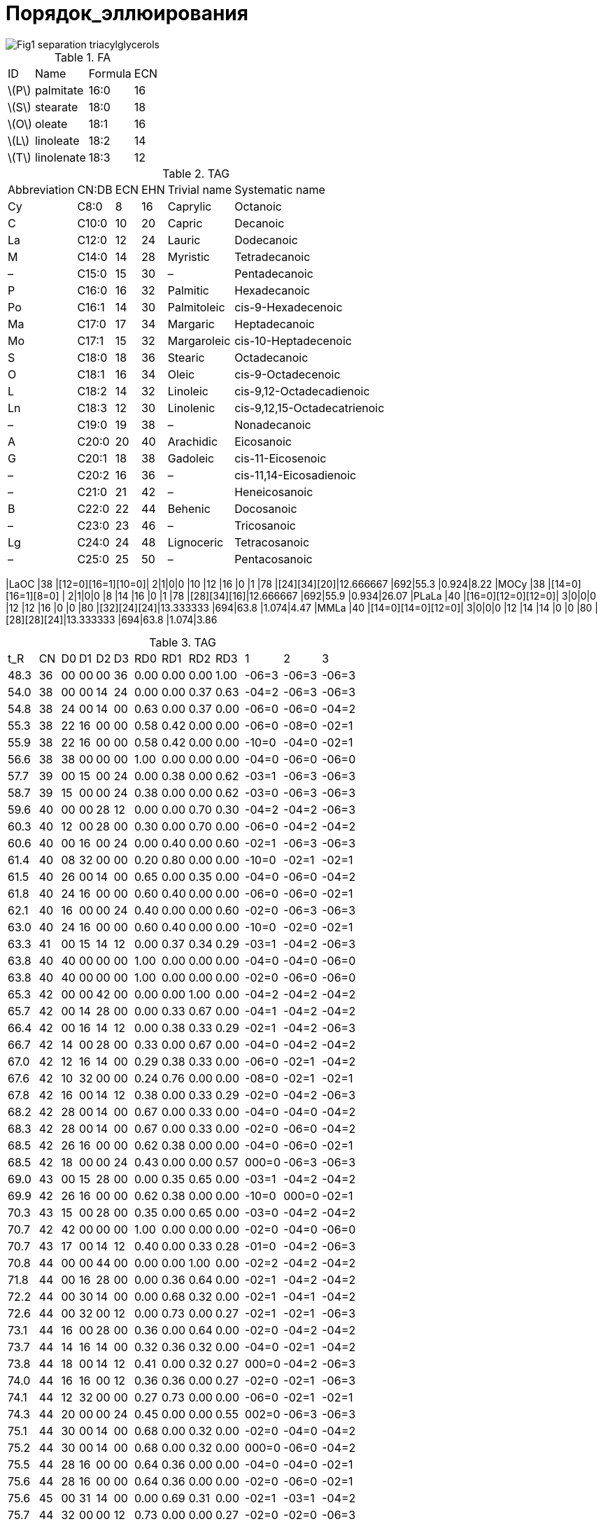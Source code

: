 = Порядок_эллюирования
:page-categories: [Experiment]
:page-update: [2024-05-23, 2024-05-24]
:stem: latexmath

image::https://lipidlibrary.aocs.org/images/LipidLibrary/Topics/Fig1_separation_triacylglycerols.png[]

.FA
[%autowidth]
[cols="4*"]
|===
|ID      |Name      |Formula|ECN
|stem:[P]|palmitate |16:0   |16
|stem:[S]|stearate  |18:0   |18
|stem:[O]|oleate    |18:1   |16
|stem:[L]|linoleate |18:2   |14
|stem:[T]|linolenate|18:3   |12
|===

.TAG
[%autowidth]
[cols="6*"]
|===
|Abbreviation|CN:DB|ECN|EHN|Trivial name|Systematic name
|Cy          |C8:0 |8  |16 |Caprylic    |Octanoic
|C           |C10:0|10 |20 |Capric      |Decanoic
|La          |C12:0|12 |24 |Lauric      |Dodecanoic
|M           |C14:0|14 |28 |Myristic    |Tetradecanoic
|–           |C15:0|15 |30 |–           |Pentadecanoic
|P           |C16:0|16 |32 |Palmitic    |Hexadecanoic
|Po          |C16:1|14 |30 |Palmitoleic |cis-9-Hexadecenoic
|Ma          |C17:0|17 |34 |Margaric    |Heptadecanoic
|Mo          |C17:1|15 |32 |Margaroleic |cis-10-Heptadecenoic
|S           |C18:0|18 |36 |Stearic     |Octadecanoic
|O           |C18:1|16 |34 |Oleic       |cis-9-Octadecenoic
|L           |C18:2|14 |32 |Linoleic    |cis-9,12-Octadecadienoic
|Ln          |C18:3|12 |30 |Linolenic   |cis-9,12,15-Octadecatrienoic
|–           |C19:0|19 |38 |–           |Nonadecanoic
|A           |C20:0|20 |40 |Arachidic   |Eicosanoic
|G           |C20:1|18 |38 |Gadoleic    |cis-11-Eicosenoic
|–           |C20:2|16 |36 |–           |cis-11,14-Eicosadienoic
|–           |C21:0|21 |42 |–           |Heneicosanoic
|B           |C22:0|22 |44 |Behenic     |Docosanoic
|–           |C23:0|23 |46 |–           |Tricosanoic
|Lg          |C24:0|24 |48 |Lignoceric  |Tetracosanoic
|–           |C25:0|25 |50 |–           |Pentacosanoic
|===

|LaOC     |38 |[12=0][16=1][10=0]|  2|1|0|0  |10 |12 |16 |0  |1  |78 |[24][34][20]|12.666667            |692|55.3 |0.924|8.22
|MOCy     |38 |[14=0][16=1][8=0] |  2|1|0|0  |8  |14 |16 |0  |1  |78 |[28][34][16]|12.666667            |692|55.9 |0.934|26.07
|PLaLa    |40 |[16=0][12=0][12=0]|  3|0|0|0  |12 |12 |16 |0  |0  |80 |[32][24][24]|13.333333            |694|63.8 |1.074|4.47
|MMLa     |40 |[14=0][14=0][12=0]|  3|0|0|0  |12 |14 |14 |0  |0  |80 |[28][28][24]|13.333333            |694|63.8 |1.074|3.86

.TAG
[%autowidth]
[cols="*"]
|===
|t_R  |CN||D0|D1|D2|D3||RD0 |RD1 |RD2 |RD3 ||1    |2    |3
|48.3 |36||00|00|00|36||0.00|0.00|0.00|1.00||-06=3|-06=3|-06=3
|54.0 |38||00|00|14|24||0.00|0.00|0.37|0.63||-04=2|-06=3|-06=3
|54.8 |38||24|00|14|00||0.63|0.00|0.37|0.00||-06=0|-06=0|-04=2
|55.3 |38||22|16|00|00||0.58|0.42|0.00|0.00||-06=0|-08=0|-02=1
|55.9 |38||22|16|00|00||0.58|0.42|0.00|0.00||-10=0|-04=0|-02=1
|56.6 |38||38|00|00|00||1.00|0.00|0.00|0.00||-04=0|-06=0|-06=0
|57.7 |39||00|15|00|24||0.00|0.38|0.00|0.62||-03=1|-06=3|-06=3
|58.7 |39||15|00|00|24||0.38|0.00|0.00|0.62||-03=0|-06=3|-06=3
|59.6 |40||00|00|28|12||0.00|0.00|0.70|0.30||-04=2|-04=2|-06=3
|60.3 |40||12|00|28|00||0.30|0.00|0.70|0.00||-06=0|-04=2|-04=2
|60.6 |40||00|16|00|24||0.00|0.40|0.00|0.60||-02=1|-06=3|-06=3
|61.4 |40||08|32|00|00||0.20|0.80|0.00|0.00||-10=0|-02=1|-02=1
|61.5 |40||26|00|14|00||0.65|0.00|0.35|0.00||-04=0|-06=0|-04=2
|61.8 |40||24|16|00|00||0.60|0.40|0.00|0.00||-06=0|-06=0|-02=1
|62.1 |40||16|00|00|24||0.40|0.00|0.00|0.60||-02=0|-06=3|-06=3
|63.0 |40||24|16|00|00||0.60|0.40|0.00|0.00||-10=0|-02=0|-02=1
|63.3 |41||00|15|14|12||0.00|0.37|0.34|0.29||-03=1|-04=2|-06=3
|63.8 |40||40|00|00|00||1.00|0.00|0.00|0.00||-04=0|-04=0|-06=0
|63.8 |40||40|00|00|00||1.00|0.00|0.00|0.00||-02=0|-06=0|-06=0
|65.3 |42||00|00|42|00||0.00|0.00|1.00|0.00||-04=2|-04=2|-04=2
|65.7 |42||00|14|28|00||0.00|0.33|0.67|0.00||-04=1|-04=2|-04=2
|66.4 |42||00|16|14|12||0.00|0.38|0.33|0.29||-02=1|-04=2|-06=3
|66.7 |42||14|00|28|00||0.33|0.00|0.67|0.00||-04=0|-04=2|-04=2
|67.0 |42||12|16|14|00||0.29|0.38|0.33|0.00||-06=0|-02=1|-04=2
|67.6 |42||10|32|00|00||0.24|0.76|0.00|0.00||-08=0|-02=1|-02=1
|67.8 |42||16|00|14|12||0.38|0.00|0.33|0.29||-02=0|-04=2|-06=3
|68.2 |42||28|00|14|00||0.67|0.00|0.33|0.00||-04=0|-04=0|-04=2
|68.3 |42||28|00|14|00||0.67|0.00|0.33|0.00||-02=0|-06=0|-04=2
|68.5 |42||26|16|00|00||0.62|0.38|0.00|0.00||-04=0|-06=0|-02=1
|68.5 |42||18|00|00|24||0.43|0.00|0.00|0.57||000=0|-06=3|-06=3
|69.0 |43||00|15|28|00||0.00|0.35|0.65|0.00||-03=1|-04=2|-04=2
|69.9 |42||26|16|00|00||0.62|0.38|0.00|0.00||-10=0|000=0|-02=1
|70.3 |43||15|00|28|00||0.35|0.00|0.65|0.00||-03=0|-04=2|-04=2
|70.7 |42||42|00|00|00||1.00|0.00|0.00|0.00||-02=0|-04=0|-06=0
|70.7 |43||17|00|14|12||0.40|0.00|0.33|0.28||-01=0|-04=2|-06=3
|70.8 |44||00|00|44|00||0.00|0.00|1.00|0.00||-02=2|-04=2|-04=2
|71.8 |44||00|16|28|00||0.00|0.36|0.64|0.00||-02=1|-04=2|-04=2
|72.2 |44||00|30|14|00||0.00|0.68|0.32|0.00||-02=1|-04=1|-04=2
|72.6 |44||00|32|00|12||0.00|0.73|0.00|0.27||-02=1|-02=1|-06=3
|73.1 |44||16|00|28|00||0.36|0.00|0.64|0.00||-02=0|-04=2|-04=2
|73.7 |44||14|16|14|00||0.32|0.36|0.32|0.00||-04=0|-02=1|-04=2
|73.8 |44||18|00|14|12||0.41|0.00|0.32|0.27||000=0|-04=2|-06=3
|74.0 |44||16|16|00|12||0.36|0.36|0.00|0.27||-02=0|-02=1|-06=3
|74.1 |44||12|32|00|00||0.27|0.73|0.00|0.00||-06=0|-02=1|-02=1
|74.3 |44||20|00|00|24||0.45|0.00|0.00|0.55||002=0|-06=3|-06=3
|75.1 |44||30|00|14|00||0.68|0.00|0.32|0.00||-02=0|-04=0|-04=2
|75.2 |44||30|00|14|00||0.68|0.00|0.32|0.00||000=0|-06=0|-04=2
|75.5 |44||28|16|00|00||0.64|0.36|0.00|0.00||-04=0|-04=0|-02=1
|75.6 |44||28|16|00|00||0.64|0.36|0.00|0.00||-02=0|-06=0|-02=1
|75.6 |45||00|31|14|00||0.00|0.69|0.31|0.00||-02=1|-03=1|-04=2
|75.7 |44||32|00|00|12||0.73|0.00|0.00|0.27||-02=0|-02=0|-06=3
|76.3 |45||17|00|28|00||0.38|0.00|0.62|0.00||-01=0|-04=2|-04=2
|76.4 |45||16|15|14|00||0.36|0.33|0.31|0.00||-02=0|-03=1|-04=2
|77.0 |45||17|16|00|12||0.38|0.36|0.00|0.27||-01=0|-02=1|-06=3
|77.2 |46||00|18|28|00||0.00|0.39|0.61|0.00||000=1|-04=2|-04=2
|77.9 |46||00|32|14|00||0.00|0.70|0.30|0.00||-02=1|-02=1|-04=2
|78.3 |46||00|46|00|00||0.00|1.00|0.00|0.00||-02=1|-02=1|-04=1
|79.0 |46||18|00|28|00||0.39|0.00|0.61|0.00||000=0|-04=2|-04=2
|79.3 |46||16|16|14|00||0.35|0.35|0.30|0.00||-02=0|-02=1|-04=2
|79.4 |46||12|34|00|00||0.26|0.74|0.00|0.00||-06=0|000=1|-02=1
|79.6 |46||20|00|14|12||0.43|0.00|0.30|0.26||002=0|-04=2|-06=3
|79.7 |46||14|32|00|00||0.30|0.70|0.00|0.00||-04=0|-02=1|-02=1
|79.8 |46||16|30|00|00||0.35|0.65|0.00|0.00||-02=0|-02=1|-04=1
|80.0 |46||18|16|00|12||0.39|0.35|0.00|0.26||000=0|-02=1|-06=3
|80.1 |46||22|00|00|24||0.48|0.00|0.00|0.52||004=0|-06=3|-06=3
|80.9 |46||32|00|14|00||0.70|0.00|0.30|0.00||-02=0|-02=0|-04=2
|80.9 |46||32|00|14|00||0.70|0.00|0.30|0.00||000=0|-04=0|-04=2
|81.3 |46||32|14|00|00||0.70|0.30|0.00|0.00||-02=0|-02=0|-04=1
|81.3 |46||30|16|00|00||0.65|0.35|0.00|0.00||-02=0|-04=0|-02=1
|81.3 |46||30|16|00|00||0.65|0.35|0.00|0.00||000=0|-06=0|-02=1
|81.4 |46||34|00|00|12||0.74|0.00|0.00|0.26||000=0|-02=0|-06=3
|81.5 |47||00|47|00|00||0.00|1.00|0.00|0.00||-02=1|-02=1|-03=1
|82.3 |47||17|16|14|00||0.36|0.34|0.30|0.00||-01=0|-02=1|-04=2
|82.3 |47||21|00|14|12||0.45|0.00|0.30|0.26||003=0|-04=2|-06=3
|82.7 |47||16|31|00|00||0.34|0.66|0.00|0.00||-02=0|-02=1|-03=1
|82.9 |47||23|00|00|24||0.49|0.00|0.00|0.51||005=0|-06=3|-06=3
|83.1 |48||00|34|14|00||0.00|0.71|0.29|0.00||000=1|-02=1|-04=2
|84.0 |48||00|48|00|00||0.00|1.00|0.00|0.00||-02=1|-02=1|-02=1
|84.8 |48||20|00|28|00||0.42|0.00|0.58|0.00||002=0|-04=2|-04=2
|85.0 |48||14|34|00|00||0.29|0.71|0.00|0.00||-04=0|000=1|-02=1
|85.1 |48||18|16|14|00||0.38|0.33|0.29|0.00||000=0|-02=1|-04=2
|85.1 |48||22|00|14|12||0.46|0.00|0.29|0.25||004=0|-04=2|-06=3
|85.4 |48||16|32|00|00||0.33|0.67|0.00|0.00||-02=0|-02=1|-02=1
|86.6 |48||34|00|14|00||0.71|0.00|0.29|0.00||000=0|-02=0|-04=2
|86.6 |48||34|00|14|00||0.71|0.00|0.29|0.00||004=0|-06=0|-04=2
|86.9 |48||36|00|00|12||0.75|0.00|0.00|0.25||000=0|000=0|-06=3
|87.0 |48||32|16|00|00||0.67|0.33|0.00|0.00||-02=0|-02=0|-02=1
|87.0 |48||32|16|00|00||0.67|0.33|0.00|0.00||000=0|-04=0|-02=1
|87.0 |48||32|16|00|00||0.67|0.33|0.00|0.00||002=0|-06=0|-02=1
|87.8 |49||23|00|14|12||0.47|0.00|0.29|0.24||005=0|-04=2|-06=3
|88.4 |49||17|32|00|00||0.35|0.65|0.00|0.00||-01=0|-02=1|-02=1
|88.7 |48||48|00|00|00||1.00|0.00|0.00|0.00||-02=0|-02=0|-02=0
|89.0 |50||00|50|00|00||0.00|1.00|0.00|0.00||000=1|-02=1|-02=1
|89.7 |49||33|16|00|00||0.67|0.33|0.00|0.00||-01=0|-02=0|-02=1
|89.9 |50||18|18|14|00||0.36|0.36|0.28|0.00||000=0|000=1|-04=2
|90.0 |50||22|00|28|00||0.44|0.00|0.56|0.00||004=0|-04=2|-04=2
|90.2 |50||24|00|14|12||0.48|0.00|0.28|0.24||006=0|-04=2|-06=3
|90.4 |50||16|34|00|00||0.32|0.68|0.00|0.00||-02=0|000=1|-02=1
|90.4 |50||20|16|14|00||0.40|0.32|0.28|0.00||002=0|-02=1|-04=2
|90.8 |50||18|32|00|00||0.36|0.64|0.00|0.00||000=0|-02=1|-02=1
|91.8 |50||36|00|14|00||0.72|0.00|0.28|0.00||002=0|-02=0|-04=2
|91.9 |50||36|00|14|00||0.72|0.00|0.28|0.00||000=0|000=0|-04=2
|92.3 |50||34|16|00|00||0.68|0.32|0.00|0.00||000=0|-02=0|-02=1
|92.3 |50||34|16|00|00||0.68|0.32|0.00|0.00||002=0|-04=0|-02=1
|92.3 |50||34|16|00|00||0.68|0.32|0.00|0.00||004=0|-06=0|-02=1
|94.4 |50||50|00|00|00||1.00|0.00|0.00|0.00||000=0|-02=0|-02=0
|94.7 |51||35|16|00|00||0.69|0.31|0.00|0.00||005=0|-06=0|-02=1
|94.9 |52||24|00|28|00||0.46|0.00|0.54|0.00||006=0|-04=2|-04=2
|95.0 |51||35|16|00|00||0.69|0.31|0.00|0.00||000=0|-01=0|-02=1
|95.5 |52||22|16|14|00||0.42|0.31|0.27|0.00||004=0|-02=1|-04=2
|95.7 |52||18|34|00|00||0.35|0.65|0.00|0.00||000=0|000=1|-02=1
|96.0 |52||20|32|00|00||0.38|0.62|0.00|0.00||002=0|-02=1|-02=1
|96.7 |52||38|00|14|00||0.73|0.00|0.27|0.00||006=0|-04=0|-04=2
|96.8 |52||38|00|14|00||0.73|0.00|0.27|0.00||004=0|-02=0|-04=2
|96.9 |52||38|00|14|00||0.73|0.00|0.27|0.00||002=0|000=0|-04=2
|97.1 |52||36|16|00|00||0.69|0.31|0.00|0.00||006=0|-06=0|-02=1
|97.5 |52||36|16|00|00||0.69|0.31|0.00|0.00||002=0|-02=0|-02=1
|97.6 |52||36|16|00|00||0.69|0.31|0.00|0.00||000=0|000=0|-02=1
|99.7 |52||52|00|00|00||1.00|0.00|0.00|0.00||000=0|000=0|-02=0
|100.2|53||37|16|00|00||0.70|0.30|0.00|0.00||001=0|000=0|-02=1
|100.5|54||24|16|14|00||0.44|0.30|0.26|0.00||006=0|-02=1|-04=2
|101.0|54||22|32|00|00||0.41|0.59|0.00|0.00||004=0|-02=1|-02=1
|101.9|54||40|00|14|00||0.74|0.00|0.26|0.00||006=0|-02=0|-04=2
|102.0|54||40|00|14|00||0.74|0.00|0.26|0.00||004=0|000=0|-04=2
|102.6|54||38|16|00|00||0.70|0.30|0.00|0.00||002=0|000=0|-02=1
|103.3|55||23|32|00|00||0.42|0.58|0.00|0.00||005=0|-02=1|-02=1
|104.6|54||54|00|00|00||1.00|0.00|0.00|0.00||000=0|000=0|000=0
|105.5|56||24|32|00|00||0.43|0.57|0.00|0.00||006=0|-02=1|-02=1
|106.5|56||42|00|14|00||0.75|0.00|0.25|0.00||006=0|000=0|-04=2
|106.9|56||40|16|00|00||0.71|0.29|0.00|0.00||006=0|-02=0|-02=1
|107.0|56||40|16|00|00||0.71|0.29|0.00|0.00||004=0|000=0|-02=1
|107.7|57||25|32|00|00||0.44|0.56|0.00|0.00||007=0|-02=1|-02=1
|109.2|57||41|16|00|00||0.72|0.28|0.00|0.00||005=0|000=0|-02=1
|===

.TAG
[%autowidth]
[cols="*"]
|===
|t_R  |ECN||SD0|SD1|SD2|SD3||CD0|CD1|CD2|CD3||MD0  |MD1  |MD2  |MD3||RD0 |RD1 |RD2 |RD3 ||SN1 |SN2 |SN3 ||DSN1 |DSN2 |DSN3 ||    |MW |ID
|48.3 |36 ||00 |00 |00 |36 ||0  |0  |0  |3  ||0    |0    |0    |12 ||0.00|0.00|0.00|1.00||12=3|12=3|12=3||-06=3|-06=3|-06=3||48.3|872|LnLnLn
|54.0 |38 ||00 |00 |14 |24 ||0  |0  |1  |2  ||0    |0    |14   |12 ||0.00|0.00|0.37|0.63||14=2|12=3|12=3||-04=2|-06=3|-06=3||53.9|874|LnLLn
|54.8 |38 ||24 |00 |14 |00 ||2  |0  |1  |0  ||12   |0    |14   |0  ||0.63|0.00|0.37|0.00||12=0|12=0|14=2||-06=0|-06=0|-04=2||54.7|718|LaLLa
|55.3 |38 ||22 |16 |00 |00 ||2  |1  |0  |0  ||11   |16   |0    |0  ||0.58|0.42|0.00|0.00||12=0|10=0|16=1||-06=0|-08=0|-02=1||53.7|692|LaOC
|55.9 |38 ||22 |16 |00 |00 ||2  |1  |0  |0  ||11   |16   |0    |0  ||0.58|0.42|0.00|0.00||08=0|14=0|16=1||-10=0|-04=0|-02=1||53.7|692|MOCy
|56.6 |38 ||38 |00 |00 |00 ||3  |0  |0  |0  ||12.67|0    |0    |0  ||1.00|0.00|0.00|0.00||14=0|12=0|12=0||-04=0|-06=0|-06=0||49.5|666|MLaLa
|57.7 |39 ||00 |15 |00 |24 ||0  |1  |0  |2  ||0    |15   |0    |12 ||0.00|0.38|0.00|0.62||15=1|12=3|12=3||-03=1|-06=3|-06=3||52.6|862|LnLnMo
|58.7 |39 ||15 |00 |00 |24 ||1  |0  |0  |2  ||15   |0    |0    |12 ||0.38|0.00|0.00|0.62||15=0|12=3|12=3||-03=0|-06=3|-06=3||48.7|836|LnLnC15:0
|59.6 |40 ||00 |00 |28 |12 ||0  |0  |2  |1  ||0    |0    |14   |12 ||0.00|0.00|0.70|0.30||14=2|14=2|12=3||-04=2|-04=2|-06=3||59.1|876|LLLn
|60.3 |40 ||12 |00 |28 |00 ||1  |0  |2  |0  ||12   |0    |14   |0  ||0.30|0.00|0.70|0.00||12=0|14=2|14=2||-06=0|-04=2|-04=2||59.5|798|LLLa
|60.6 |40 ||00 |16 |00 |24 ||0  |1  |0  |2  ||0    |16   |0    |12 ||0.00|0.40|0.00|0.60||16=1|12=3|12=3||-02=1|-06=3|-06=3||52.7|876|LnOLn
|61.4 |40 ||08 |32 |00 |00 ||1  |2  |0  |0  ||8    |16   |0    |0  ||0.20|0.80|0.00|0.00||08=0|16=1|16=1||-10=0|-02=1|-02=1||57.4|746|OOCy
|61.5 |40 ||26 |00 |14 |00 ||2  |0  |1  |0  ||13   |0    |14   |0  ||0.65|0.00|0.35|0.00||14=0|12=0|14=2||-04=0|-06=0|-04=2||54.5|746|MLLa
|61.8 |40 ||24 |16 |00 |00 ||2  |1  |0  |0  ||12   |16   |0    |0  ||0.60|0.40|0.00|0.00||12=0|12=0|16=1||-06=0|-06=0|-02=1||53.5|720|LaOLa
|62.1 |40 ||16 |00 |00 |24 ||1  |0  |0  |2  ||16   |0    |0    |12 ||0.40|0.00|0.00|0.60||16=0|12=3|12=3||-02=0|-06=3|-06=3||48.8|850|LnLnP
|63.0 |40 ||24 |16 |00 |00 ||2  |1  |0  |0  ||12   |16   |0    |0  ||0.60|0.40|0.00|0.00||08=0|16=0|16=1||-10=0|-02=0|-02=1||53.5|720|POCy
|63.3 |41 ||00 |15 |14 |12 ||0  |1  |1  |1  ||0    |15   |14   |12 ||0.00|0.37|0.34|0.29||15=1|14=2|12=3||-03=1|-04=2|-06=3||59.1|864|LnLMo
|63.8 |40 ||40 |00 |00 |00 ||3  |0  |0  |0  ||13.33|0    |0    |0  ||1.00|0.00|0.00|0.00||14=0|14=0|12=0||-04=0|-04=0|-06=0||49.5|694|MMLa
|63.8 |40 ||40 |00 |00 |00 ||3  |0  |0  |0  ||13.33|0    |0    |0  ||1.00|0.00|0.00|0.00||16=0|12=0|12=0||-02=0|-06=0|-06=0||48.3|694|PLaLa
|65.3 |42 ||00 |00 |42 |00 ||0  |0  |3  |0  ||0    |0    |14   |0  ||0.00|0.00|1.00|0.00||14=2|14=2|14=2||-04=2|-04=2|-04=2||63.7|878|LLL
|65.7 |42 ||00 |14 |28 |00 ||0  |1  |2  |0  ||0    |14   |14   |0  ||0.00|0.33|0.67|0.00||14=1|14=2|14=2||-04=1|-04=2|-04=2||62.3|852|LLPo
|66.4 |42 ||00 |16 |14 |12 ||0  |1  |1  |1  ||0    |16   |14   |12 ||0.00|0.38|0.33|0.29||16=1|14=2|12=3||-02=1|-04=2|-06=3||57.7|878|OLLn
|66.7 |42 ||14 |00 |28 |00 ||1  |0  |2  |0  ||14   |0    |14   |0  ||0.33|0.00|0.67|0.00||14=0|14=2|14=2||-04=0|-04=2|-04=2||59.0|826|LLM
|67.0 |42 ||12 |16 |14 |00 ||1  |1  |1  |0  ||12   |16   |14   |0  ||0.29|0.38|0.33|0.00||12=0|16=1|14=2||-06=0|-02=1|-04=2||58.0|800|OLLa
|67.6 |42 ||10 |32 |00 |00 ||1  |2  |0  |0  ||10   |16   |0    |0  ||0.24|0.76|0.00|0.00||10=0|16=1|16=1||-08=0|-02=1|-02=1||57.1|774|OOC
|67.8 |42 ||16 |00 |14 |12 ||1  |0  |1  |1  ||16   |0    |14   |12 ||0.38|0.00|0.33|0.29||16=0|14=2|12=3||-02=0|-04=2|-06=3||53.9|852|LnLP
|68.2 |42 ||28 |00 |14 |00 ||2  |0  |1  |0  ||14   |0    |14   |0  ||0.67|0.00|0.33|0.00||14=0|14=0|14=2||-04=0|-04=0|-04=2||54.2|774|MLM
|68.3 |42 ||28 |00 |14 |00 ||2  |0  |1  |0  ||14   |0    |14   |0  ||0.67|0.00|0.33|0.00||16=0|12=0|14=2||-02=0|-06=0|-04=2||54.2|774|PLLa
|68.5 |42 ||26 |16 |00 |00 ||2  |1  |0  |0  ||13   |16   |0    |0  ||0.62|0.38|0.00|0.00||14=0|12=0|16=1||-04=0|-06=0|-02=1||53.3|748|MOLa
|68.5 |42 ||18 |00 |00 |24 ||1  |0  |0  |2  ||18   |0    |0    |12 ||0.43|0.00|0.00|0.57||18=0|12=3|12=3||000=0|-06=3|-06=3||48.8|878|SLnLn
|69.0 |43 ||00 |15 |28 |00 ||0  |1  |2  |0  ||0    |15   |14   |0  ||0.00|0.35|0.65|0.00||15=1|14=2|14=2||-03=1|-04=2|-04=2||63.7|866|LLMo
|69.9 |42 ||26 |16 |00 |00 ||2  |1  |0  |0  ||13   |16   |0    |0  ||0.62|0.38|0.00|0.00||08=0|18=0|16=1||-10=0|000=0|-02=1||53.3|748|SOCy
|70.3 |43 ||15 |00 |28 |00 ||1  |0  |2  |0  ||15   |0    |14   |0  ||0.35|0.00|0.65|0.00||15=0|14=2|14=2||-03=0|-04=2|-04=2||58.8|840|LLC15:0
|70.7 |42 ||42 |00 |00 |00 ||3  |0  |0  |0  ||14   |0    |0    |0  ||1.00|0.00|0.00|0.00||16=0|14=0|12=0||-02=0|-04=0|-06=0||48.3|722|PMLa
|70.7 |43 ||17 |00 |14 |12 ||1  |0  |1  |1  ||17   |0    |14   |12 ||0.40|0.00|0.33|0.28||17=0|14=2|12=3||-01=0|-04=2|-06=3||53.8|866|LnLMa
|70.8 |44 ||00 |00 |44 |00 ||0  |0  |3  |0  ||0    |0    |14.67|0  ||0.00|0.00|1.00|0.00||16=2|14=2|14=2||-02=2|-04=2|-04=2||63.7|906|C20:2LL
|71.8 |44 ||00 |16 |28 |00 ||0  |1  |2  |0  ||0    |16   |14   |0  ||0.00|0.36|0.64|0.00||16=1|14=2|14=2||-02=1|-04=2|-04=2||62.2|880|OLL
|72.2 |44 ||00 |30 |14 |00 ||0  |2  |1  |0  ||0    |15   |14   |0  ||0.00|0.68|0.32|0.00||16=1|14=1|14=2||-02=1|-04=1|-04=2||60.8|854|OLPo
|72.6 |44 ||00 |32 |00 |12 ||0  |2  |0  |1  ||0    |16   |0    |12 ||0.00|0.73|0.00|0.27||16=1|16=1|12=3||-02=1|-02=1|-06=3||56.4|880|OLnO
|73.1 |44 ||16 |00 |28 |00 ||1  |0  |2  |0  ||16   |0    |14   |0  ||0.36|0.00|0.64|0.00||16=0|14=2|14=2||-02=0|-04=2|-04=2||58.5|854|LLP
|73.7 |44 ||14 |16 |14 |00 ||1  |1  |1  |0  ||14   |16   |14   |0  ||0.32|0.36|0.32|0.00||14=0|16=1|14=2||-04=0|-02=1|-04=2||57.6|828|OLM
|73.8 |44 ||18 |00 |14 |12 ||1  |0  |1  |1  ||18   |0    |14   |12 ||0.41|0.00|0.32|0.27||18=0|14=2|12=3||000=0|-04=2|-06=3||53.7|880|SLLn
|74.0 |44 ||16 |16 |00 |12 ||1  |1  |0  |1  ||16   |16   |0    |12 ||0.36|0.36|0.00|0.27||16=0|16=1|12=3||-02=0|-02=1|-06=3||52.8|854|LnOP
|74.1 |44 ||12 |32 |00 |00 ||1  |2  |0  |0  ||12   |16   |0    |0  ||0.27|0.73|0.00|0.00||12=0|16=1|16=1||-06=0|-02=1|-02=1||56.7|802|OOLa
|74.3 |44 ||20 |00 |00 |24 ||1  |0  |0  |2  ||20   |0    |0    |12 ||0.45|0.00|0.00|0.55||20=0|12=3|12=3||002=0|-06=3|-06=3||48.8|906|ALnLn
|75.1 |44 ||30 |00 |14 |00 ||2  |0  |1  |0  ||15   |0    |14   |0  ||0.68|0.00|0.32|0.00||16=0|14=0|14=2||-02=0|-04=0|-04=2||54.0|802|PLM
|75.2 |44 ||30 |00 |14 |00 ||2  |0  |1  |0  ||15   |0    |14   |0  ||0.68|0.00|0.32|0.00||18=0|12=0|14=2||000=0|-06=0|-04=2||54.0|802|SLLa
|75.5 |44 ||28 |16 |00 |00 ||2  |1  |0  |0  ||14   |16   |0    |0  ||0.64|0.36|0.00|0.00||14=0|14=0|16=1||-04=0|-04=0|-02=1||53.1|776|MOM
|75.6 |44 ||28 |16 |00 |00 ||2  |1  |0  |0  ||14   |16   |0    |0  ||0.64|0.36|0.00|0.00||16=0|12=0|16=1||-02=0|-06=0|-02=1||53.1|776|POLa
|75.6 |45 ||00 |31 |14 |00 ||0  |2  |1  |0  ||0    |15.50|14   |0  ||0.00|0.69|0.31|0.00||16=1|15=1|14=2||-02=1|-03=1|-04=2||62.1|868|OLMo
|75.7 |44 ||32 |00 |00 |12 ||2  |0  |0  |1  ||16   |0    |0    |12 ||0.73|0.00|0.00|0.27||16=0|16=0|12=3||-02=0|-02=0|-06=3||48.1|828|PLnP
|76.3 |45 ||17 |00 |28 |00 ||1  |0  |2  |0  ||17   |0    |14   |0  ||0.38|0.00|0.62|0.00||17=0|14=2|14=2||-01=0|-04=2|-04=2||58.3|868|LLMa
|76.4 |45 ||16 |15 |14 |00 ||1  |1  |1  |0  ||16   |15   |14   |0  ||0.36|0.33|0.31|0.00||16=0|15=1|14=2||-02=0|-03=1|-04=2||57.2|842|MoLP
|77.0 |45 ||17 |16 |00 |12 ||1  |1  |0  |1  ||17   |16   |0    |12 ||0.38|0.36|0.00|0.27||17=0|16=1|12=3||-01=0|-02=1|-06=3||52.7|868|OLnMa
|77.2 |46 ||00 |18 |28 |00 ||0  |1  |2  |0  ||0    |18   |14   |0  ||0.00|0.39|0.61|0.00||18=1|14=2|14=2||000=1|-04=2|-04=2||62.0|908|GLL
|77.9 |46 ||00 |32 |14 |00 ||0  |2  |1  |0  ||0    |16   |14   |0  ||0.00|0.70|0.30|0.00||16=1|16=1|14=2||-02=1|-02=1|-04=2||60.7|882|OLO
|78.3 |46 ||00 |46 |00 |00 ||0  |3  |0  |0  ||0    |15.33|0    |0  ||0.00|1.00|0.00|0.00||16=1|16=1|14=1||-02=1|-02=1|-04=1||59.4|856|OOPo
|79.0 |46 ||18 |00 |28 |00 ||1  |0  |2  |0  ||18   |0    |14   |0  ||0.39|0.00|0.61|0.00||18=0|14=2|14=2||000=0|-04=2|-04=2||58.2|882|SLL
|79.3 |46 ||16 |16 |14 |00 ||1  |1  |1  |0  ||16   |16   |14   |0  ||0.35|0.35|0.30|0.00||16=0|16=1|14=2||-02=0|-02=1|-04=2||57.3|856|OLP
|79.4 |46 ||12 |34 |00 |00 ||1  |2  |0  |0  ||12   |17   |0    |0  ||0.26|0.74|0.00|0.00||12=0|18=1|16=1||-06=0|000=1|-02=1||56.8|830|GOLa
|79.6 |46 ||20 |00 |14 |12 ||1  |0  |1  |1  ||20   |0    |14   |12 ||0.43|0.00|0.30|0.26||20=0|14=2|12=3||002=0|-04=2|-06=3||53.5|908|ALLn
|79.7 |46 ||14 |32 |00 |00 ||1  |2  |0  |0  ||14   |16   |0    |0  ||0.30|0.70|0.00|0.00||14=0|16=1|16=1||-04=0|-02=1|-02=1||56.4|830|OOM
|79.8 |46 ||16 |30 |00 |00 ||1  |2  |0  |0  ||16   |15   |0    |0  ||0.35|0.65|0.00|0.00||16=0|16=1|14=1||-02=0|-02=1|-04=1||56.0|830|POPo
|80.0 |46 ||18 |16 |00 |12 ||1  |1  |0  |1  ||18   |16   |0    |12 ||0.39|0.35|0.00|0.26||18=0|16=1|12=3||000=0|-02=1|-06=3||52.6|882|SOLn
|80.1 |46 ||22 |00 |00 |24 ||1  |0  |0  |2  ||22   |0    |0    |12 ||0.48|0.00|0.00|0.52||22=0|12=3|12=3||004=0|-06=3|-06=3||48.8|934|BLnLn
|80.9 |46 ||32 |00 |14 |00 ||2  |0  |1  |0  ||16   |0    |14   |0  ||0.70|0.00|0.30|0.00||16=0|16=0|14=2||-02=0|-02=0|-04=2||53.8|830|PLP
|80.9 |46 ||32 |00 |14 |00 ||2  |0  |1  |0  ||16   |0    |14   |0  ||0.70|0.00|0.30|0.00||18=0|14=0|14=2||000=0|-04=0|-04=2||53.8|830|SLM
|81.3 |46 ||32 |14 |00 |00 ||2  |1  |0  |0  ||16   |14   |0    |0  ||0.70|0.30|0.00|0.00||16=0|16=0|14=1||-02=0|-02=0|-04=1||52.5|804|PPoP
|81.3 |46 ||30 |16 |00 |00 ||2  |1  |0  |0  ||15   |16   |0    |0  ||0.65|0.35|0.00|0.00||16=0|14=0|16=1||-02=0|-04=0|-02=1||53.0|804|POM
|81.3 |46 ||30 |16 |00 |00 ||2  |1  |0  |0  ||15   |16   |0    |0  ||0.65|0.35|0.00|0.00||18=0|12=0|16=1||000=0|-06=0|-02=1||53.0|804|SOLa
|81.4 |46 ||34 |00 |00 |12 ||2  |0  |0  |1  ||17   |0    |0    |12 ||0.74|0.00|0.00|0.26||18=0|16=0|12=3||000=0|-02=0|-06=3||49.2|856|SLnP
|81.5 |47 ||00 |47 |00 |00 ||0  |3  |0  |0  ||0    |15.67|0    |0  ||0.00|1.00|0.00|0.00||16=1|16=1|15=1||-02=1|-02=1|-03=1||59.4|870|OOMo
|82.3 |47 ||17 |16 |14 |00 ||1  |1  |1  |0  ||17   |16   |14   |0  ||0.36|0.34|0.30|0.00||17=0|16=1|14=2||-01=0|-02=1|-04=2||57.1|870|OLMa
|82.3 |47 ||21 |00 |14 |12 ||1  |0  |1  |1  ||21   |0    |14   |12 ||0.45|0.00|0.30|0.26||21=0|14=2|12=3||003=0|-04=2|-06=3||53.4|920|C21:0LLn
|82.7 |47 ||16 |31 |00 |00 ||1  |2  |0  |0  ||16   |15.50|0    |0  ||0.34|0.66|0.00|0.00||16=0|16=1|15=1||-02=0|-02=1|-03=1||56.0|844|MoOP
|82.9 |47 ||23 |00 |00 |24 ||1  |0  |0  |2  ||23   |0    |0    |12 ||0.49|0.00|0.00|0.51||23=0|12=3|12=3||005=0|-06=3|-06=3||48.9|948|C23:0LnLn
|83.1 |48 ||00 |34 |14 |00 ||0  |2  |1  |0  ||0    |17   |14   |0  ||0.00|0.71|0.29|0.00||18=1|16=1|14=2||000=1|-02=1|-04=2||60.7|910|GLO
|84.0 |48 ||00 |48 |00 |00 ||0  |3  |0  |0  ||0    |16   |0    |0  ||0.00|1.00|0.00|0.00||16=1|16=1|16=1||-02=1|-02=1|-02=1||59.4|884|OOO
|84.8 |48 ||20 |00 |28 |00 ||1  |0  |2  |0  ||20   |0    |14   |0  ||0.42|0.00|0.58|0.00||20=0|14=2|14=2||002=0|-04=2|-04=2||57.8|910|ALL
|85.0 |48 ||14 |34 |00 |00 ||1  |2  |0  |0  ||14   |17   |0    |0  ||0.29|0.71|0.00|0.00||14=0|18=1|16=1||-04=0|000=1|-02=1||56.5|858|GOM
|85.1 |48 ||18 |16 |14 |00 ||1  |1  |1  |0  ||18   |16   |14   |0  ||0.38|0.33|0.29|0.00||18=0|16=1|14=2||000=0|-02=1|-04=2||57.0|884|SLO
|85.1 |48 ||22 |00 |14 |12 ||1  |0  |1  |1  ||22   |0    |14   |12 ||0.46|0.00|0.29|0.25||22=0|14=2|12=3||004=0|-04=2|-06=3||53.3|936|BLLn
|85.4 |48 ||16 |32 |00 |00 ||1  |2  |0  |0  ||16   |16   |0    |0  ||0.33|0.67|0.00|0.00||16=0|16=1|16=1||-02=0|-02=1|-02=1||56.1|858|OOP
|86.6 |48 ||34 |00 |14 |00 ||2  |0  |1  |0  ||17   |0    |14   |0  ||0.71|0.00|0.29|0.00||18=0|16=0|14=2||000=0|-02=0|-04=2||53.6|858|SLP
|86.6 |48 ||34 |00 |14 |00 ||2  |0  |1  |0  ||17   |0    |14   |0  ||0.71|0.00|0.29|0.00||22=0|12=0|14=2||004=0|-06=0|-04=2||53.6|858|BLLa
|86.9 |48 ||36 |00 |00 |12 ||2  |0  |0  |1  ||18   |0    |0    |12 ||0.75|0.00|0.00|0.25||18=0|18=0|12=3||000=0|000=0|-06=3||49.2|884|SLnS
|87.0 |48 ||32 |16 |00 |00 ||2  |1  |0  |0  ||16   |16   |0    |0  ||0.67|0.33|0.00|0.00||16=0|16=0|16=1||-02=0|-02=0|-02=1||52.8|832|POP
|87.0 |48 ||32 |16 |00 |00 ||2  |1  |0  |0  ||16   |16   |0    |0  ||0.67|0.33|0.00|0.00||18=0|14=0|16=1||000=0|-04=0|-02=1||52.8|832|SOM
|87.0 |48 ||32 |16 |00 |00 ||2  |1  |0  |0  ||16   |16   |0    |0  ||0.67|0.33|0.00|0.00||20=0|12=0|16=1||002=0|-06=0|-02=1||52.8|832|AOLa
|87.8 |49 ||23 |00 |14 |12 ||1  |0  |1  |1  ||23   |0    |14   |12 ||0.47|0.00|0.29|0.24||23=0|14=2|12=3||005=0|-04=2|-06=3||54.4|950|C23:0LLn
|88.4 |49 ||17 |32 |00 |00 ||1  |2  |0  |0  ||17   |16   |0    |0  ||0.35|0.65|0.00|0.00||17=0|16=1|16=1||-01=0|-02=1|-02=1||56.0|872|OOMa
|88.7 |48 ||48 |00 |00 |00 ||3  |0  |0  |0  ||16   |0    |0    |0  ||1.00|0.00|0.00|0.00||16=0|16=0|16=0||-02=0|-02=0|-02=0||48.5|806|PPP
|89.0 |50 ||00 |50 |00 |00 ||0  |3  |0  |0  ||0    |16.67|0    |0  ||0.00|1.00|0.00|0.00||18=1|16=1|16=1||000=1|-02=1|-02=1||60.6|912|GOO
|89.7 |49 ||33 |16 |00 |00 ||2  |1  |0  |0  ||16.50|16   |0    |0  ||0.67|0.33|0.00|0.00||17=0|16=0|16=1||-01=0|-02=0|-02=1||51.7|846|MaOP
|89.9 |50 ||18 |18 |14 |00 ||1  |1  |1  |0  ||18   |18   |14   |0  ||0.36|0.36|0.28|0.00||18=0|18=1|14=2||000=0|000=1|-04=2||57.1|912|GLS
|90.0 |50 ||22 |00 |28 |00 ||1  |0  |2  |0  ||22   |0    |14   |0  ||0.44|0.00|0.56|0.00||22=0|14=2|14=2||004=0|-04=2|-04=2||57.5|938|BLL
|90.2 |50 ||24 |00 |14 |12 ||1  |0  |1  |1  ||24   |0    |14   |12 ||0.48|0.00|0.28|0.24||24=0|14=2|12=3||006=0|-04=2|-06=3||53.2|964|LgLLn
|90.4 |50 ||16 |34 |00 |00 ||1  |2  |0  |0  ||16   |17   |0    |0  ||0.32|0.68|0.00|0.00||16=0|18=1|16=1||-02=0|000=1|-02=1||56.3|886|GOP
|90.4 |50 ||20 |16 |14 |00 ||1  |1  |1  |0  ||20   |16   |14   |0  ||0.40|0.32|0.28|0.00||20=0|16=1|14=2||002=0|-02=1|-04=2||56.7|912|ALO
|90.8 |50 ||18 |32 |00 |00 ||1  |2  |0  |0  ||18   |16   |0    |0  ||0.36|0.64|0.00|0.00||18=0|16=1|16=1||000=0|-02=1|-02=1||55.9|886|SOO
|91.8 |50 ||36 |00 |14 |00 ||2  |0  |1  |0  ||18   |0    |14   |0  ||0.72|0.00|0.28|0.00||20=0|16=0|14=2||002=0|-02=0|-04=2||53.5|886|ALP
|91.9 |50 ||36 |00 |14 |00 ||2  |0  |1  |0  ||18   |0    |14   |0  ||0.72|0.00|0.28|0.00||18=0|18=0|14=2||000=0|000=0|-04=2||53.5|886|SLS
|92.3 |50 ||34 |16 |00 |00 ||2  |1  |0  |0  ||17   |16   |0    |0  ||0.68|0.32|0.00|0.00||18=0|16=0|16=1||000=0|-02=0|-02=1||52.7|860|SOP
|92.3 |50 ||34 |16 |00 |00 ||2  |1  |0  |0  ||17   |16   |0    |0  ||0.68|0.32|0.00|0.00||20=0|14=0|16=1||002=0|-04=0|-02=1||52.7|860|AOM
|92.3 |50 ||34 |16 |00 |00 ||2  |1  |0  |0  ||17   |16   |0    |0  ||0.68|0.32|0.00|0.00||22=0|12=0|16=1||004=0|-06=0|-02=1||52.7|860|BOLa
|94.4 |50 ||50 |00 |00 |00 ||3  |0  |0  |0  ||16.67|0    |0    |0  ||1.00|0.00|0.00|0.00||18=0|16=0|16=0||000=0|-02=0|-02=0||49.5|834|SPP
|94.7 |51 ||35 |16 |00 |00 ||2  |1  |0  |0  ||17.50|16   |0    |0  ||0.69|0.31|0.00|0.00||23=0|12=0|16=1||005=0|-06=0|-02=1||52.6|874|C23:0OLa
|94.9 |52 ||24 |00 |28 |00 ||1  |0  |2  |0  ||24   |0    |14   |0  ||0.46|0.00|0.54|0.00||24=0|14=2|14=2||006=0|-04=2|-04=2||58.3|966|LgLL
|95.0 |51 ||35 |16 |00 |00 ||2  |1  |0  |0  ||17.50|16   |0    |0  ||0.69|0.31|0.00|0.00||18=0|17=0|16=1||000=0|-01=0|-02=1||51.6|874|SOMa
|95.5 |52 ||22 |16 |14 |00 ||1  |1  |1  |0  ||22   |16   |14   |0  ||0.42|0.31|0.27|0.00||22=0|16=1|14=2||004=0|-02=1|-04=2||56.4|940|BLO
|95.7 |52 ||18 |34 |00 |00 ||1  |2  |0  |0  ||18   |17   |0    |0  ||0.35|0.65|0.00|0.00||18=0|18=1|16=1||000=0|000=1|-02=1||56.0|914|GOS
|96.0 |52 ||20 |32 |00 |00 ||1  |2  |0  |0  ||20   |16   |0    |0  ||0.38|0.62|0.00|0.00||20=0|16=1|16=1||002=0|-02=1|-02=1||55.6|914|AOO
|96.7 |52 ||38 |00 |14 |00 ||2  |0  |1  |0  ||19   |0    |14   |0  ||0.73|0.00|0.27|0.00||24=0|14=0|14=2||006=0|-04=0|-04=2||53.3|914|LgLM
|96.8 |52 ||38 |00 |14 |00 ||2  |0  |1  |0  ||19   |0    |14   |0  ||0.73|0.00|0.27|0.00||22=0|16=0|14=2||004=0|-02=0|-04=2||53.3|914|BLP
|96.9 |52 ||38 |00 |14 |00 ||2  |0  |1  |0  ||19   |0    |14   |0  ||0.73|0.00|0.27|0.00||20=0|18=0|14=2||002=0|000=0|-04=2||53.3|914|ALS
|97.1 |52 ||36 |16 |00 |00 ||2  |1  |0  |0  ||18   |16   |0    |0  ||0.69|0.31|0.00|0.00||24=0|12=0|16=1||006=0|-06=0|-02=1||52.6|888|LgOLa
|97.5 |52 ||36 |16 |00 |00 ||2  |1  |0  |0  ||18   |16   |0    |0  ||0.69|0.31|0.00|0.00||20=0|16=0|16=1||002=0|-02=0|-02=1||52.6|888|AOP
|97.6 |52 ||36 |16 |00 |00 ||2  |1  |0  |0  ||18   |16   |0    |0  ||0.69|0.31|0.00|0.00||18=0|18=0|16=1||000=0|000=0|-02=1||52.6|888|SOS
|99.7 |52 ||52 |00 |00 |00 ||3  |0  |0  |0  ||17.33|0    |0    |0  ||1.00|0.00|0.00|0.00||18=0|18=0|16=0||000=0|000=0|-02=0||49.5|862|SSP
|100.2|53 ||37 |16 |00 |00 ||2  |1  |0  |0  ||18.50|16   |0    |0  ||0.70|0.30|0.00|0.00||19=0|18=0|16=1||001=0|000=0|-02=1||52.5|902|C19:0OS
|100.5|54 ||24 |16 |14 |00 ||1  |1  |1  |0  ||24   |16   |14   |0  ||0.44|0.30|0.26|0.00||24=0|16=1|14=2||006=0|-02=1|-04=2||56.1|968|LgLO
|101.0|54 ||22 |32 |00 |00 ||1  |2  |0  |0  ||22   |16   |0    |0  ||0.41|0.59|0.00|0.00||22=0|16=1|16=1||004=0|-02=1|-02=1||55.4|942|BOO
|101.9|54 ||40 |00 |14 |00 ||2  |0  |1  |0  ||20   |0    |14   |0  ||0.74|0.00|0.26|0.00||24=0|16=0|14=2||006=0|-02=0|-04=2||53.2|942|LgLP
|102.0|54 ||40 |00 |14 |00 ||2  |0  |1  |0  ||20   |0    |14   |0  ||0.74|0.00|0.26|0.00||22=0|18=0|14=2||004=0|000=0|-04=2||53.2|942|BLS
|102.6|54 ||38 |16 |00 |00 ||2  |1  |0  |0  ||19   |16   |0    |0  ||0.70|0.30|0.00|0.00||20=0|18=0|16=1||002=0|000=0|-02=1||52.4|916|AOS
|103.3|55 ||23 |32 |00 |00 ||1  |2  |0  |0  ||23   |16   |0    |0  ||0.42|0.58|0.00|0.00||23=0|16=1|16=1||005=0|-02=1|-02=1||56.3|956|C23:0OO
|104.6|54 ||54 |00 |00 |00 ||3  |0  |0  |0  ||18   |0    |0    |0  ||1.00|0.00|0.00|0.00||18=0|18=0|18=0||000=0|000=0|000=0||48.6|890|SSS
|105.5|56 ||24 |32 |00 |00 ||1  |2  |0  |0  ||24   |16   |0    |0  ||0.43|0.57|0.00|0.00||24=0|16=1|16=1||006=0|-02=1|-02=1||55.2|970|LgOO
|106.5|56 ||42 |00 |14 |00 ||2  |0  |1  |0  ||21   |0    |14   |0  ||0.75|0.00|0.25|0.00||24=0|18=0|14=2||006=0|000=0|-04=2||53.1|970|LgLS
|106.9|56 ||40 |16 |00 |00 ||2  |1  |0  |0  ||20   |16   |0    |0  ||0.71|0.29|0.00|0.00||24=0|16=0|16=1||006=0|-02=0|-02=1||52.3|944|LgOP
|107.0|56 ||40 |16 |00 |00 ||2  |1  |0  |0  ||20   |16   |0    |0  ||0.71|0.29|0.00|0.00||22=0|18=0|16=1||004=0|000=0|-02=1||52.3|944|BOS
|107.7|57 ||25 |32 |00 |00 ||1  |2  |0  |0  ||25   |16   |0    |0  ||0.44|0.56|0.00|0.00||25=0|16=1|16=1||007=0|-02=1|-02=1||55.1|984|C25:0OO
|109.2|57 ||41 |16 |00 |00 ||2  |1  |0  |0  ||20.50|16   |0    |0  ||0.72|0.28|0.00|0.00||23=0|18=0|16=1||005=0|000=0|-02=1||52.3|958|C23:0OS
|===

.{details}
[%collapsible]
====
.TAG
[%autowidth]
[cols="20*"]
|===
|ID       |ECN|PECN              |                  |  0|1|2|3  |MIN|MED|MAX|MIN|MAX|EHN|PEHN        |stem:[\overline{ECN}]|MW |t_R  |r    |RF
|LnLnLn   |36 |[12=3][12=3][12=3]|[12=3, 12=3, 12=3]|  0|0|0|3  |12 |12 |12 |3  |3  |90 |[30][30][30]|12                   |872|48.3 |0.800|0.40
|LnLLn    |38 |[12=3][14=2][12=3]|[14=2, 12=3, 12=3]|  0|0|1|2  |12 |12 |14 |2  |3  |92 |[30][32][30]|12.666667            |874|54.0 |0.901|0.46
|LaLLa    |38 |[12=0][14=2][12=0]|[12=0, 12=0, 14=2]|  2|0|1|0  |12 |12 |14 |0  |2  |80 |[24][32][24]|12.666667            |718|54.8 |0.915|4.22
|LaOC     |38 |[12=0][16=1][10=0]|[12=0, 10=0, 16=1]|  2|1|0|0  |10 |12 |16 |0  |1  |78 |[24][34][20]|12.666667            |692|55.3 |0.924|8.22
|MOCy     |38 |[14=0][16=1][8=0] |[08=0, 14=0, 16=1]|  2|1|0|0  |8  |14 |16 |0  |1  |78 |[28][34][16]|12.666667            |692|55.9 |0.934|26.07
|MLaLa    |38 |[14=0][12=0][12=0]|[14=0, 12=0, 12=0]|  3|0|0|0  |12 |12 |14 |0  |0  |76 |[28][24][24]|12.666667            |666|56.6 |0.947|4.95
|LnLnMo   |39 |[12=3][12=3][15=1]|[15=1, 12=3, 12=3]|  0|1|0|2  |12 |12 |15 |1  |3  |92 |[30][30][32]|13                   |862|57.7 |0.966|0.54
|LnLnC15:0|39 |[12=3][12=3][15=0]|[15=0, 12=3, 12=3]|  1|0|0|2  |12 |12 |15 |0  |3  |90 |[30][30][30]|13                   |836|58.7 |0.984|0.85
|LLLn     |40 |[14=2][14=2][12=3]|[14=2, 14=2, 12=3]|  0|0|2|1  |12 |14 |14 |2  |3  |94 |[32][32][30]|13.333333            |876|59.6 |1.000|0.51
|LLLa     |40 |[14=2][14=2][12=0]|[12=0, 14=2, 14=2]|  1|0|2|0  |12 |14 |14 |0  |2  |88 |[32][32][24]|13.333333            |798|60.3 |1.012|2.39
|LnOLn    |40 |[12=3][16=1][12=3]|[16=1, 12=3, 12=3]|  0|1|0|2  |12 |12 |16 |1  |3  |94 |[30][34][30]|13.333333            |876|60.6 |1.018|0.60
|OOCy     |40 |[16=1][16=1][8=0] |[08=0, 16=1, 16=1]|  1|2|0|0  |8  |16 |16 |0  |1  |84 |[34][34][16]|13.333333            |746|61.4 |1.032|25.48
|MLLa     |40 |[14=0][14=2][12=0]|[14=0, 12=0, 14=2]|  2|0|1|0  |12 |14 |14 |0  |2  |84 |[28][32][24]|13.333333            |746|61.5 |1.034|3.13
|LaOLa    |40 |[12=0][16=1][12=0]|[12=0, 12=0, 16=1]|  2|1|0|0  |12 |12 |16 |0  |1  |82 |[24][34][24]|13.333333            |720|61.8 |1.039|4.36
|LnLnP    |40 |[12=3][12=3][16=0]|[16=0, 12=3, 12=3]|  1|0|0|2  |12 |12 |16 |0  |3  |92 |[30][30][32]|13.333333            |850|62.1 |1.044|0.71
|POCy     |40 |[16=0][16=1][8=0] |[08=0, 16=0, 16=1]|  2|1|0|0  |8  |16 |16 |0  |1  |82 |[32][34][16]|13.333333            |720|63.0 |1.060|25.59
|PLaLa    |40 |[16=0][12=0][12=0]|[16=0, 12=0, 12=0]|  3|0|0|0  |12 |12 |16 |0  |0  |80 |[32][24][24]|13.333333            |694|63.8 |1.074|4.47
|MMLa     |40 |[14=0][14=0][12=0]|[14=0, 14=0, 12=0]|  3|0|0|0  |12 |14 |14 |0  |0  |80 |[28][28][24]|13.333333            |694|63.8 |1.074|3.86
|LnLMo    |41 |[12=3][14=2][15=1]|[15=1, 14=2, 12=3]|  0|1|1|1  |12 |14 |15 |1  |3  |94 |[30][32][32]|13.666667            |864|63.3 |1.066|0.59
|LLL      |42 |[14=2][14=2][14=2]|[14=2, 14=2, 14=2]|  0|0|3|0  |14 |14 |14 |2  |2  |96 |[32][32][32]|14                   |878|65.3 |1.000|0.57
|LLPo     |42 |[14=2][14=2][14=1]|[14=1, 14=2, 14=2]|  0|1|2|0  |14 |14 |14 |1  |2  |94 |[32][32][30]|14                   |852|65.7 |1.006|0.82
|OLLn     |42 |[16=1][14=2][12=3]|[16=1, 14=2, 12=3]|  0|1|1|1  |12 |14 |16 |1  |3  |96 |[34][32][30]|14                   |878|66.4 |1.018|0.66
|LLM      |42 |[14=2][14=2][14=0]|[14=0, 14=2, 14=2]|  1|0|2|0  |14 |14 |14 |0  |2  |92 |[32][32][28]|14                   |826|66.7 |1.023|1.30
|OLLa     |42 |[16=1][14=2][12=0]|[12=0, 16=1, 14=2]|  1|1|1|0  |12 |14 |16 |0  |2  |90 |[34][32][24]|14                   |800|67.0 |1.027|2.54
|OOC      |42 |[16=1][16=1][10=0]|[10=0, 16=1, 16=1]|  1|2|0|0  |10 |16 |16 |0  |1  |88 |[34][34][20]|14                   |774|67.6 |1.037|6.54
|LnLP     |42 |[12=3][14=2][16=0]|[16=0, 14=2, 12=3]|  1|0|1|1  |12 |14 |16 |0  |3  |94 |[30][32][32]|14                   |852|67.8 |1.040|0.76
|MLM      |42 |[14=0][14=2][14=0]|[14=0, 14=0, 14=2]|  2|0|1|0  |14 |14 |14 |0  |2  |88 |[28][32][28]|14                   |774|68.2 |1.047|2.04
|PLLa     |42 |[16=0][14=2][12=0]|[16=0, 12=0, 14=2]|  2|0|1|0  |12 |14 |16 |0  |2  |88 |[32][32][24]|14                   |774|68.3 |1.048|2.64
|SLnLn    |42 |[18=0][12=3][12=3]|[18=0, 12=3, 12=3]|  1|0|0|2  |12 |12 |18 |0  |3  |96 |[36][30][30]|14                   |878|68.5 |1.052|0.47
|MOLa     |42 |[14=0][16=1][12=0]|[14=0, 12=0, 16=1]|  2|1|0|0  |12 |14 |16 |0  |1  |86 |[28][34][24]|14                   |748|68.5 |1.052|3.27
|SOCy     |42 |[18=0][16=1][8=0] |[08=0, 18=0, 16=1]|  2|1|0|0  |8  |16 |18 |0  |1  |86 |[36][34][16]|14                   |748|69.9 |1.074|25.35
|PMLa     |42 |[16=0][14=0][12=0]|[16=0, 14=0, 12=0]|  3|0|0|0  |12 |14 |16 |0  |0  |84 |[32][28][24]|14                   |722|70.7 |1.087|3.38
|LLMo     |43 |[14=2][14=2][15=1]|[15=1, 14=2, 14=2]|  0|1|2|0  |14 |14 |15 |1  |2  |96 |[32][32][32]|14.333333            |866|69.0 |1.060|0.65
|LLC15:0  |43 |[14=2][14=2][15=0]|[15=0, 14=2, 14=2]|  1|0|2|0  |14 |14 |15 |0  |2  |94 |[32][32][30]|14.333333            |840|70.3 |1.081|0.96
|LnLMa    |43 |[12=3][14=2][17=0]|[17=0, 14=2, 12=3]|  1|0|1|1  |12 |14 |17 |0  |3  |96 |[30][32][34]|14.333333            |866|70.7 |1.087|0.59
|C20:2LL  |44 |[16=2][14=2][14=2]|[16=2, 14=2, 14=2]|  0|0|3|0  |14 |14 |16 |2  |2  |100|[36][32][32]|14.666667            |906|70.8 |0.985|0.50
|OLL      |44 |[16=1][14=2][14=2]|[16=1, 14=2, 14=2]|  0|1|2|0  |14 |14 |16 |1  |2  |98 |[34][32][32]|14.666667            |880|71.8 |1.000|0.71
|OLPo     |44 |[16=1][14=2][14=1]|[16=1, 14=1, 14=2]|  0|2|1|0  |14 |14 |16 |1  |2  |96 |[34][32][30]|14.666667            |854|72.2 |1.006|0.97
|OLnO     |44 |[16=1][12=3][16=1]|[16=1, 16=1, 12=3]|  0|2|0|1  |12 |16 |16 |1  |3  |98 |[34][30][34]|14.666667            |880|72.6 |1.012|0.80
|LLP      |44 |[14=2][14=2][16=0]|[16=0, 14=2, 14=2]|  1|0|2|0  |14 |14 |16 |0  |2  |96 |[32][32][32]|14.666667            |854|73.1 |1.019|0.82
|OLM      |44 |[16=1][14=2][14=0]|[14=0, 16=1, 14=2]|  1|1|1|0  |14 |14 |16 |0  |2  |94 |[34][32][28]|14.666667            |828|73.7 |1.028|1.45
|SLLn     |44 |[18=0][14=2][12=3]|[18=0, 14=2, 12=3]|  1|0|1|1  |12 |14 |18 |0  |3  |98 |[36][32][30]|14.666667            |880|73.8 |1.029|0.53
|LnOP     |44 |[12=3][16=1][16=0]|[16=0, 16=1, 12=3]|  1|1|0|1  |12 |16 |16 |0  |3  |96 |[30][34][32]|14.666667            |854|74.0 |1.032|0.91
|OOLa     |44 |[16=1][16=1][12=0]|[12=0, 16=1, 16=1]|  1|2|0|0  |12 |16 |16 |0  |1  |92 |[34][34][24]|14.666667            |802|74.1 |1.034|2.68
|ALnLn    |44 |[20=0][12=3][12=3]|[20=0, 12=3, 12=3]|  1|0|0|2  |12 |12 |20 |0  |3  |100|[40][30][30]|14.666667            |906|74.3 |1.036|0.40
|PLM      |44 |[16=0][14=2][14=0]|[16=0, 14=0, 14=2]|  2|0|1|0  |14 |14 |16 |0  |2  |92 |[32][32][28]|14.666667            |802|75.1 |1.048|1.55
|SLLa     |44 |[18=0][14=2][12=0]|[18=0, 12=0, 14=2]|  2|0|1|0  |12 |14 |18 |0  |2  |92 |[36][32][24]|14.666667            |802|75.2 |1.050|2.41
|MOM      |44 |[14=0][16=1][14=0]|[14=0, 14=0, 16=1]|  2|1|0|0  |14 |14 |16 |0  |1  |90 |[28][34][28]|14.666667            |776|75.5 |1.054|2.18
|POLa     |44 |[16=0][16=1][12=0]|[16=0, 12=0, 16=1]|  2|1|0|0  |12 |16 |16 |0  |1  |90 |[32][34][24]|14.666667            |776|75.6 |1.055|2.79
|PLnP     |44 |[16=0][12=3][16=0]|[16=0, 16=0, 12=3]|  2|0|0|1  |12 |16 |16 |0  |3  |94 |[32][30][32]|14.666667            |828|75.7 |1.057|1.01
|OLMo     |45 |[16=1][14=2][15=1]|[16=1, 15=1, 14=2]|  0|2|1|0  |14 |15 |16 |1  |2  |98 |[34][32][32]|15                   |868|75.6 |1.055|0.79
|LLMa     |45 |[14=2][14=2][17=0]|[17=0, 14=2, 14=2]|  1|0|2|0  |14 |14 |17 |0  |2  |98 |[32][32][34]|15                   |868|76.3 |1.066|0.65
|MoLP     |45 |[15=1][14=2][16=0]|[16=0, 15=1, 14=2]|  1|1|1|0  |14 |15 |16 |0  |2  |96 |[32][32][32]|15                   |842|76.4 |1.067|0.90
|OLnMa    |45 |[16=1][12=3][17=0]|[17=0, 16=1, 12=3]|  1|1|0|1  |12 |16 |17 |0  |3  |98 |[34][30][34]|15                   |868|77.0 |1.076|0.74
|GLL      |46 |[18=1][14=2][14=2]|[18=1, 14=2, 14=2]|  0|1|2|0  |14 |14 |18 |1  |2  |102|[38][32][32]|15.333333            |908|77.2 |0.991|0.50
|OLO      |46 |[16=1][14=2][16=1]|[16=1, 16=1, 14=2]|  0|2|1|0  |14 |16 |16 |1  |2  |100|[34][32][34]|15.333333            |882|77.9 |1.000|0.86
|OOPo     |46 |[16=1][16=1][14=1]|[16=1, 16=1, 14=1]|  0|3|0|0  |14 |16 |16 |1  |1  |98 |[34][34][30]|15.333333            |856|78.3 |1.005|1.11
|SLL      |46 |[18=0][14=2][14=2]|[18=0, 14=2, 14=2]|  1|0|2|0  |14 |14 |18 |0  |2  |100|[36][32][32]|15.333333            |882|79.0 |1.015|0.58
|OLP      |46 |[16=1][14=2][16=0]|[16=0, 16=1, 14=2]|  1|1|1|0  |14 |16 |16 |0  |2  |98 |[34][32][32]|15.333333            |856|79.3 |1.019|0.96
|GOLa     |46 |[18=1][16=1][12=0]|[12=0, 18=1, 16=1]|  1|2|0|0  |12 |16 |18 |0  |1  |96 |[38][34][24]|15.333333            |830|79.4 |1.020|2.47
|ALLn     |46 |[20=0][14=2][12=3]|[20=0, 14=2, 12=3]|  1|0|1|1  |12 |14 |20 |0  |3  |102|[40][32][30]|15.333333            |908|79.6 |1.023|0.46
|OOM      |46 |[16=1][16=1][14=0]|[14=0, 16=1, 16=1]|  1|2|0|0  |14 |16 |16 |0  |1  |96 |[34][34][28]|15.333333            |830|79.7 |1.024|1.59
|POPo     |46 |[16=0][16=1][14=1]|[16=0, 16=1, 14=1]|  1|2|0|0  |14 |16 |16 |0  |1  |96 |[32][34][30]|15.333333            |830|79.8 |1.025|1.22
|SOLn     |46 |[18=0][16=1][12=3]|[18=0, 16=1, 12=3]|  1|1|0|1  |12 |16 |18 |0  |3  |100|[36][34][30]|15.333333            |882|80.0 |1.028|0.67
|BLnLn    |46 |[22=0][12=3][12=3]|[22=0, 12=3, 12=3]|  1|0|0|2  |12 |12 |22 |0  |3  |104|[44][30][30]|15.333333            |934|80.1 |1.029|0.42
|PLP      |46 |[16=0][14=2][16=0]|[16=0, 16=0, 14=2]|  2|0|1|0  |14 |16 |16 |0  |2  |96 |[32][32][32]|15.333333            |830|80.9 |1.040|1.07
|SLM      |46 |[18=0][14=2][14=0]|[18=0, 14=0, 14=2]|  2|0|1|0  |14 |14 |18 |0  |2  |96 |[36][32][28]|15.333333            |830|80.9 |1.040|1.32
|PPoP     |46 |[16=0][14=1][16=0]|[16=0, 16=0, 14=1]|  2|1|0|0  |14 |16 |16 |0  |1  |94 |[32][30][32]|15.333333            |804|81.3 |1.046|1.32
|POM      |46 |[16=0][16=1][14=0]|[16=0, 14=0, 16=1]|  2|1|0|0  |14 |16 |16 |0  |1  |94 |[32][34][28]|15.333333            |804|81.3 |1.046|1.70
|SOLa     |46 |[18=0][16=1][12=0]|[18=0, 12=0, 16=1]|  2|1|0|0  |12 |16 |18 |0  |1  |94 |[36][34][24]|15.333333            |804|81.3 |1.046|2.55
|SLnP     |46 |[18=0][12=3][16=0]|[18=0, 16=0, 12=3]|  2|0|0|1  |12 |16 |18 |0  |3  |98 |[36][30][32]|15.333333            |856|81.4 |1.047|0.78
|OOMo     |47 |[16=1][16=1][15=1]|[16=1, 16=1, 15=1]|  0|3|0|0  |15 |16 |16 |1  |1  |100|[34][34][32]|15.666667            |870|81.5 |1.048|0.94
|OLMa     |47 |[16=1][14=2][17=0]|[17=0, 16=1, 14=2]|  1|1|1|0  |14 |16 |17 |0  |2  |100|[34][32][34]|15.666667            |870|82.3 |1.059|0.79
|C21:0LLn |47 |[21=0][14=2][12=3]|[21=0, 14=2, 12=3]|  1|0|1|1  |12 |14 |21 |0  |3  |104|[42][32][30]|15.666667            |920|82.3 |1.059|0.45
|MoOP     |47 |[15=1][16=1][16=0]|[16=0, 16=1, 15=1]|  1|2|0|0  |15 |16 |16 |0  |1  |98 |[32][34][32]|15.666667            |844|82.7 |1.064|1.04
|C23:0LnLn|47 |[23=0][12=3][12=3]|[23=0, 12=3, 12=3]|  1|0|0|2  |12 |12 |23 |0  |3  |106|[46][30][30]|15.666667            |948|82.9 |1.067|0.40
|GLO      |48 |[18=1][14=2][16=1]|[18=1, 16=1, 14=2]|  0|2|1|0  |14 |16 |18 |1  |2  |104|[38][32][34]|16                   |910|83.1 |0.989|0.64
|OOO      |48 |[16=1][16=1][16=1]|[16=1, 16=1, 16=1]|  0|3|0|0  |16 |16 |16 |1  |1  |102|[34][34][34]|16                   |884|84.0 |1.000|1.00
|ALL      |48 |[20=0][14=2][14=2]|[20=0, 14=2, 14=2]|  1|0|2|0  |14 |14 |20 |0  |2  |104|[40][32][32]|16                   |910|84.8 |1.010|0.51
|GOM      |48 |[18=1][16=1][14=0]|[14=0, 18=1, 16=1]|  1|2|0|0  |14 |16 |18 |0  |1  |100|[38][34][28]|16                   |858|85.0 |1.012|1.38
|BLLn     |48 |[22=0][14=2][12=3]|[22=0, 14=2, 12=3]|  1|0|1|1  |12 |14 |22 |0  |3  |106|[44][32][30]|16                   |936|85.1 |1.014|0.48
|SLO      |48 |[18=0][14=2][16=1]|[18=0, 16=1, 14=2]|  1|1|1|0  |14 |16 |18 |0  |2  |102|[36][32][34]|16                   |884|85.1 |1.014|0.73
|OOP      |48 |[16=1][16=1][16=0]|[16=0, 16=1, 16=1]|  1|2|0|0  |16 |16 |16 |0  |1  |100|[34][34][32]|16                   |858|85.4 |1.017|1.11
|SLP      |48 |[18=0][14=2][16=0]|[18=0, 16=0, 14=2]|  2|0|1|0  |14 |16 |18 |0  |2  |100|[36][32][32]|16                   |858|86.6 |1.032|0.83
|BLLa     |48 |[22=0][14=2][12=0]|[22=0, 12=0, 14=2]|  2|0|1|0  |12 |14 |22 |0  |2  |100|[44][32][24]|16                   |858|86.6 |1.032|2.36
|SLnS     |48 |[18=0][12=3][18=0]|[18=0, 18=0, 12=3]|  2|0|0|1  |12 |18 |18 |0  |3  |102|[36][30][36]|16                   |884|86.9 |1.036|0.54
|AOLa     |48 |[20=0][16=1][12=0]|[20=0, 12=0, 16=1]|  2|1|0|0  |12 |16 |20 |0  |1  |98 |[40][34][24]|16                   |832|87.0 |1.037|2.48
|POP      |48 |[16=0][16=1][16=0]|[16=0, 16=0, 16=1]|  2|1|0|0  |16 |16 |16 |0  |1  |98 |[32][34][32]|16                   |832|87.0 |1.037|1.21
|SOM      |48 |[18=0][16=1][14=0]|[18=0, 14=0, 16=1]|  2|1|0|0  |14 |16 |18 |0  |1  |98 |[36][34][28]|16                   |832|87.0 |1.037|1.46
|PPP      |48 |[16=0][16=0][16=0]|[16=0, 16=0, 16=0]|  3|0|0|0  |16 |16 |16 |0  |0  |96 |[32][32][32]|16                   |806|88.7 |1.058|1.32
|C23:0LLn |49 |[23=0][14=2][12=3]|[23=0, 14=2, 12=3]|  1|0|1|1  |12 |14 |23 |0  |3  |108|[46][32][30]|16.333333            |950|87.8 |1.047|0.46
|OOMa     |49 |[16=1][16=1][17=0]|[17=0, 16=1, 16=1]|  1|2|0|0  |16 |16 |17 |0  |1  |102|[34][34][34]|16.333333            |872|88.4 |1.054|0.94
|MaOP     |49 |[17=0][16=1][16=0]|[17=0, 16=0, 16=1]|  2|1|0|0  |16 |16 |17 |0  |1  |100|[34][34][32]|16.333333            |846|89.7 |1.071|1.04
|GOO      |50 |[18=1][16=1][16=1]|[18=1, 16=1, 16=1]|  0|3|0|0  |16 |16 |18 |1  |1  |106|[38][34][34]|16.666667            |912|89.0 |0.979|0.79
|GLS      |50 |[18=1][14=2][18=0]|[18=0, 18=1, 14=2]|  1|1|1|0  |14 |18 |18 |0  |2  |106|[38][32][36]|16.666667            |912|89.9 |0.990|0.51
|BLL      |50 |[22=0][14=2][14=2]|[22=0, 14=2, 14=2]|  1|0|2|0  |14 |14 |22 |0  |2  |108|[44][32][32]|16.666667            |938|90.0 |0.991|0.53
|LgLLn    |50 |[24=0][14=2][12=3]|[24=0, 14=2, 12=3]|  1|0|1|1  |12 |14 |24 |0  |3  |110|[48][32][30]|16.666667            |964|90.2 |0.993|0.46
|ALO      |50 |[20=0][14=2][16=1]|[20=0, 16=1, 14=2]|  1|1|1|0  |14 |16 |20 |0  |2  |106|[40][32][34]|16.666667            |912|90.4 |0.995|0.66
|GOP      |50 |[18=1][16=1][16=0]|[16=0, 18=1, 16=1]|  1|2|0|0  |16 |16 |18 |0  |1  |104|[38][34][32]|16.666667            |886|90.4 |0.995|0.89
|SOO      |50 |[18=0][16=1][16=1]|[18=0, 16=1, 16=1]|  1|2|0|0  |16 |16 |18 |0  |1  |104|[36][34][34]|16.666667            |886|90.8 |1.000|0.87
|ALP      |50 |[20=0][14=2][16=0]|[20=0, 16=0, 14=2]|  2|0|1|0  |14 |16 |20 |0  |2  |104|[40][32][32]|16.666667            |886|91.8 |1.011|0.76
|SLS      |50 |[18=0][14=2][18=0]|[18=0, 18=0, 14=2]|  2|0|1|0  |14 |18 |18 |0  |2  |104|[36][32][36]|16.666667            |886|91.9 |1.013|0.60
|SOP      |50 |[18=0][16=1][16=0]|[18=0, 16=0, 16=1]|  2|1|0|0  |16 |16 |18 |0  |1  |102|[36][34][32]|16.666667            |860|92.3 |1.017|0.98
|AOM      |50 |[20=0][16=1][14=0]|[20=0, 14=0, 16=1]|  2|1|0|0  |14 |16 |20 |0  |1  |102|[40][34][28]|16.666667            |860|92.3 |1.017|1.39
|BOLa     |50 |[22=0][16=1][12=0]|[22=0, 12=0, 16=1]|  2|1|0|0  |12 |16 |22 |0  |1  |102|[44][34][24]|16.666667            |860|92.3 |1.017|2.50
|SPP      |50 |[18=0][16=0][16=0]|[18=0, 16=0, 16=0]|  3|0|0|0  |16 |16 |18 |0  |0  |100|[36][32][32]|16.666667            |834|94.4 |1.041|1.08
|C23:0OLa |51 |[23=0][16=1][12=0]|[23=0, 12=0, 16=1]|  2|1|0|0  |12 |16 |23 |0  |1  |104|[46][34][24]|17                   |874|94.7 |1.045|2.48
|SOMa     |51 |[18=0][16=1][17=0]|[18=0, 17=0, 16=1]|  2|1|0|0  |16 |17 |18 |0  |1  |104|[36][34][34]|17                   |874|95.0 |1.048|0.81
|LgLL     |52 |[24=0][14=2][14=2]|[24=0, 14=2, 14=2]|  1|0|2|0  |14 |14 |24 |0  |2  |112|[48][32][32]|17.333333            |966|94.9 |0.988|0.51
|BLO      |52 |[22=0][14=2][16=1]|[22=0, 16=1, 14=2]|  1|1|1|0  |14 |16 |22 |0  |2  |110|[44][32][34]|17.333333            |940|95.5 |0.995|0.68
|GOS      |52 |[18=1][16=1][18=0]|[18=0, 18=1, 16=1]|  1|2|0|0  |16 |18 |18 |0  |1  |108|[38][34][36]|17.333333            |914|95.7 |0.997|0.66
|AOO      |52 |[20=0][16=1][16=1]|[20=0, 16=1, 16=1]|  1|2|0|0  |16 |16 |20 |0  |1  |108|[40][34][34]|17.333333            |914|96.0 |1.000|0.80
|LgLM     |52 |[24=0][14=2][14=0]|[24=0, 14=0, 14=2]|  2|0|1|0  |14 |14 |24 |0  |2  |108|[48][32][28]|17.333333            |914|96.7 |1.008|1.25
|BLP      |52 |[22=0][14=2][16=0]|[22=0, 16=0, 14=2]|  2|0|1|0  |14 |16 |22 |0  |2  |108|[44][32][32]|17.333333            |914|96.8 |1.009|0.78
|ALS      |52 |[20=0][14=2][18=0]|[20=0, 18=0, 14=2]|  2|0|1|0  |14 |18 |20 |0  |2  |108|[40][32][36]|17.333333            |914|96.9 |1.010|0.53
|LgOLa    |52 |[24=0][16=1][12=0]|[24=0, 12=0, 16=1]|  2|1|0|0  |12 |16 |24 |0  |1  |106|[48][34][24]|17.333333            |888|97.1 |1.012|2.48
|AOP      |52 |[20=0][16=1][16=0]|[20=0, 16=0, 16=1]|  2|1|0|0  |16 |16 |20 |0  |1  |106|[40][34][32]|17.333333            |888|97.5 |1.016|0.91
|SOS      |52 |[18=0][16=1][18=0]|[18=0, 18=0, 16=1]|  2|1|0|0  |16 |18 |18 |0  |1  |106|[36][34][36]|17.333333            |888|97.6 |1.017|0.74
|SSP      |52 |[18=0][18=0][16=0]|[18=0, 18=0, 16=0]|  3|0|0|0  |16 |18 |18 |0  |0  |104|[36][36][32]|17.333333            |862|99.7 |1.040|0.85
|C19:0OS  |53 |[19=0][16=1][18=0]|[19=0, 18=0, 16=1]|  2|1|0|0  |16 |18 |19 |0  |1  |108|[38][34][36]|17.666667            |902|100.2|1.045|0.70
|LgLO     |54 |[24=0][14=2][16=1]|[24=0, 16=1, 14=2]|  1|1|1|0  |14 |16 |24 |0  |2  |114|[48][32][34]|18                   |968|100.5|1.048|0.66
|BOO      |54 |[22=0][16=1][16=1]|[22=0, 16=1, 16=1]|  1|2|0|0  |16 |16 |22 |0  |1  |112|[44][34][34]|18                   |942|101.0|1.054|0.82
|LgLP     |54 |[24=0][14=2][16=0]|[24=0, 16=0, 14=2]|  2|0|1|0  |14 |16 |24 |0  |2  |112|[48][32][32]|18                   |942|101.9|1.064|0.76
|BLS      |54 |[22=0][14=2][18=0]|[22=0, 18=0, 14=2]|  2|0|1|0  |14 |18 |22 |0  |2  |112|[44][32][36]|18                   |942|102.0|1.065|0.55
|AOS      |54 |[20=0][16=1][18=0]|[20=0, 18=0, 16=1]|  2|1|0|0  |16 |18 |20 |0  |1  |110|[40][34][36]|18                   |916|102.6|1.071|0.67
|SSS      |54 |[18=0][18=0][18=0]|[18=0, 18=0, 18=0]|  3|0|0|0  |18 |18 |18 |0  |0  |108|[36][36][36]|18                   |890|104.6|1.093|0.61
|C23:0OO  |55 |[23=0][16=1][16=1]|[23=0, 16=1, 16=1]|  1|2|0|0  |16 |16 |23 |0  |1  |114|[46][34][34]|18.333333            |956|103.3|1.079|0.80
|LgOO     |56 |[24=0][16=1][16=1]|[24=0, 16=1, 16=1]|  1|2|0|0  |16 |16 |24 |0  |1  |116|[48][34][34]|18.666667            |970|105.5|1.102|0.80
|LgLS     |56 |[24=0][14=2][18=0]|[24=0, 18=0, 14=2]|  2|0|1|0  |14 |18 |24 |0  |2  |116|[48][32][36]|18.666667            |970|106.5|1.113|0.53
|LgOP     |56 |[24=0][16=1][16=0]|[24=0, 16=0, 16=1]|  2|1|0|0  |16 |16 |24 |0  |1  |114|[48][34][32]|18.666667            |944|106.9|1.117|0.91
|BOS      |56 |[22=0][16=1][18=0]|[22=0, 18=0, 16=1]|  2|1|0|0  |16 |18 |22 |0  |1  |114|[44][34][36]|18.666667            |944|107.0|1.119|0.69
|C25:0OO  |57 |[25=0][16=1][16=1]|[25=0, 16=1, 16=1]|  1|2|0|0  |16 |16 |25 |0  |1  |118|[50][34][34]|19                   |984|107.7|1.126|0.80
|C23:0OS  |57 |[23=0][16=1][18=0]|[23=0, 18=0, 16=1]|  2|1|0|0  |16 |18 |23 |0  |1  |116|[46][34][36]|19                   |958|109.2|1.142|0.67
|===
====

== Links

* link:https://lipidlibrary.aocs.org/lipid-analysis/selected-topics-in-the-analysis-of-lipids/reversed-phase-hplc-of-triacylglycerols[Reversed-Phase HPLC of Triacylglycerols]
* link:https://doi.org/10.1002/jssc.200500088[Quantitation of triacylglycerols in plant oils using HPLC with APCI-MS, evaporative light-scattering, and UV detection]
